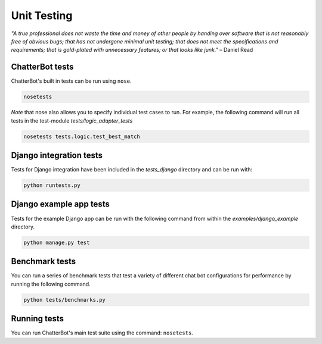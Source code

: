 ============
Unit Testing
============

*"A true professional does not waste the time and money of other people by handing over software that is not reasonably free of obvious bugs;
that has not undergone minimal unit testing; that does not meet the specifications and requirements;
that is gold-plated with unnecessary features; or that looks like junk."* – Daniel Read

ChatterBot tests
----------------

ChatterBot's built in tests can be run using ``nose``.

.. sourcecode:: sh

   nosetests

*Note* that nose also allows you to specify individual test cases to run.
For example, the following command will run all tests in the test-module `tests/logic_adapter_tests`

.. sourcecode:: sh

   nosetests tests.logic.test_best_match

Django integration tests
------------------------

Tests for Django integration have been included in the `tests_django` directory and
can be run with:

.. sourcecode:: sh

   python runtests.py

Django example app tests
------------------------

Tests for the example Django app can be run with the following command from within the `examples/django_example` directory.

.. sourcecode:: sh

   python manage.py test

Benchmark tests
---------------

You can run a series of benchmark tests that test a variety of different chat bot configurations for
performance by running the following command.

.. sourcecode:: sh

   python tests/benchmarks.py

Running tests
-------------

You can run ChatterBot's main test suite using the command: ``nosetests``.
